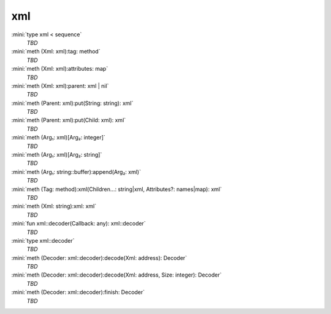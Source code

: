 xml
===

:mini:`type xml < sequence`
   *TBD*

:mini:`meth (Xml: xml):tag: method`
   *TBD*

:mini:`meth (Xml: xml):attributes: map`
   *TBD*

:mini:`meth (Xml: xml):parent: xml | nil`
   *TBD*

:mini:`meth (Parent: xml):put(String: string): xml`
   *TBD*

:mini:`meth (Parent: xml):put(Child: xml): xml`
   *TBD*

:mini:`meth (Arg₁: xml)[Arg₂: integer]`
   *TBD*

:mini:`meth (Arg₁: xml)[Arg₂: string]`
   *TBD*

:mini:`meth (Arg₁: string::buffer):append(Arg₂: xml)`
   *TBD*

:mini:`meth (Tag: method):xml(Children...: string|xml, Attributes?: names|map): xml`
   *TBD*

:mini:`meth (Xml: string):xml: xml`
   *TBD*

:mini:`fun xml::decoder(Callback: any): xml::decoder`
   *TBD*

:mini:`type xml::decoder`
   *TBD*

:mini:`meth (Decoder: xml::decoder):decode(Xml: address): Decoder`
   *TBD*

:mini:`meth (Decoder: xml::decoder):decode(Xml: address, Size: integer): Decoder`
   *TBD*

:mini:`meth (Decoder: xml::decoder):finish: Decoder`
   *TBD*

